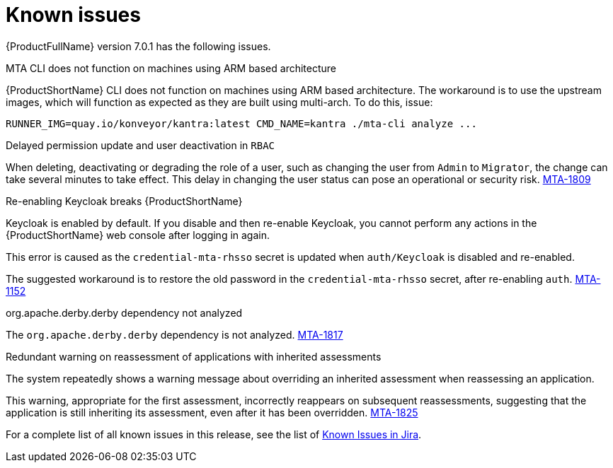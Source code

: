 // Module included in the following assemblies:
//
// * docs/release_notes/master.adoc

:_content-type: REFERENCE
[id="rn-known-issues-7-0-1_{context}"]
= Known issues

{ProductFullName} version 7.0.1 has the following issues.

.MTA CLI does not function on machines using ARM based architecture

{ProductShortName} CLI does not function on machines using ARM based architecture. The workaround is to use the upstream images, which will function as expected as they are built using multi-arch. To do this, issue:

[source,ruby]
----
RUNNER_IMG=quay.io/konveyor/kantra:latest CMD_NAME=kantra ./mta-cli analyze ...
----

.Delayed permission update and user deactivation in `RBAC`

When deleting, deactivating or degrading the role of a user, such as changing the user from `Admin` to `Migrator`, the change can take several minutes to take effect. This delay in changing the user status can pose an operational or security risk. link:https://issues.redhat.com/browse/MTA-1809[MTA-1809]

.Re-enabling Keycloak breaks {ProductShortName}

Keycloak is enabled by default. If you disable and then re-enable Keycloak, you cannot perform any actions in the {ProductShortName} web console after logging in again.

This error is caused as the `credential-mta-rhsso` secret is updated when `auth/Keycloak` is disabled and re-enabled.

The suggested workaround is to restore the old password in the `credential-mta-rhsso` secret, after re-enabling `auth`. link:https://issues.redhat.com/browse/MTA-1152[MTA-1152]


.org.apache.derby.derby dependency not analyzed

The `org.apache.derby.derby` dependency is not analyzed. link:https://issues.redhat.com/browse/MTA-1817[MTA-1817]

.Redundant warning on reassessment of applications with inherited assessments

The system repeatedly shows a warning message about overriding an inherited assessment when reassessing an application.

This warning, appropriate for the first assessment, incorrectly reappears on subsequent reassessments, suggesting that the application is still inheriting its assessment, even after it has been overridden. link:https://issues.redhat.com/browse/MTA-1825[MTA-1825]

For a complete list of all known issues in this release, see the list of link:https://issues.redhat.com/browse/MTA-2060?filter=12428334[Known Issues in Jira].

// project in (MTA) AND type = Bug AND createdDate >= 2021-01-01 AND createdDate <= 2024-02-06 AND (resolutiondate > 2024-02-06 OR resolutiondate is EMPTY) AND Priority in (Blocker, Critical, Major) ORDER BY priority DESC, key DESC
